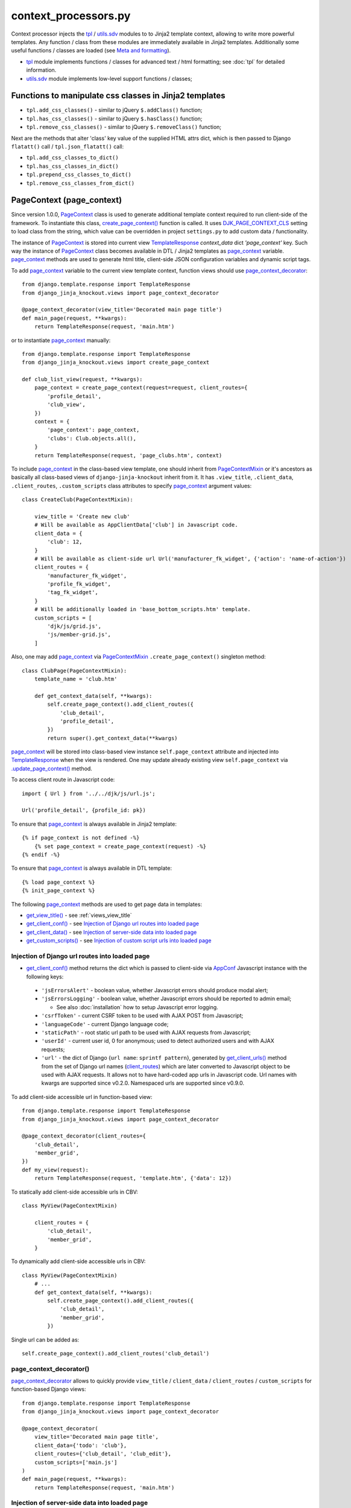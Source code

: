 .. _add_custom_scripts(): https://github.com/Dmitri-Sintsov/django-jinja-knockout/search?l=Python&q=add_custom_scripts
.. _AppConf: https://github.com/Dmitri-Sintsov/django-jinja-knockout/search?l=JavaScript&q=AppConf
.. _AppClientData: https://github.com/Dmitri-Sintsov/django-jinja-knockout/search?l=JavaScript&q=AppClientData
.. _client_routes: https://github.com/Dmitri-Sintsov/django-jinja-knockout/search?l=Python&q=client_routes
.. _create_page_context(): https://github.com/Dmitri-Sintsov/django-jinja-knockout/search?l=Python&q=create_page_context
.. _DJK_JS_MODULE_TYPE: https://github.com/Dmitri-Sintsov/djk-sample/search?l=Python&q=DJK_JS_MODULE_TYPE
.. _DJK_PAGE_CONTEXT_CLS: https://github.com/Dmitri-Sintsov/django-jinja-knockout/search?l=Python&q=DJK_PAGE_CONTEXT_CLS
.. _flatatt(): https://github.com/django/django/search?l=Python&q=flatatt
.. _format_html(): https://github.com/django/django/search?l=Python&q=format_html
.. _get_client_conf(): https://github.com/Dmitri-Sintsov/django-jinja-knockout/search?l=HTML&q=get_client_conf
.. _get_client_data(): https://github.com/Dmitri-Sintsov/django-jinja-knockout/search?l=HTML&q=get_client_data
.. _get_client_urls(): https://github.com/Dmitri-Sintsov/django-jinja-knockout/search?l=Python&q=get_client_urls
.. _get_verbose_name(): https://github.com/Dmitri-Sintsov/django-jinja-knockout/search?l=Python&q=get_verbose_name
.. _get_view_title(): https://github.com/Dmitri-Sintsov/django-jinja-knockout/search?l=HTML&q=get_view_title
.. _get_custom_scripts(): https://github.com/Dmitri-Sintsov/django-jinja-knockout/search?l=HTML&q=get_custom_scripts
.. _PageContext: https://github.com/Dmitri-Sintsov/django-jinja-knockout/search?l=Python&q=PageContext
.. _page_context: https://github.com/Dmitri-Sintsov/django-jinja-knockout/search?l=HTML&q=page_context
.. _page_context_decorator: https://github.com/Dmitri-Sintsov/djk-sample/search?l=Python&q=page_context_decorator
.. _PageContextMixin: https://github.com/Dmitri-Sintsov/django-jinja-knockout/search?l=Python&q=PageContextMixin
.. _set_custom_scripts() sample: https://github.com/Dmitri-Sintsov/djk-sample/search?l=HTML&q=set_custom_scripts&type=code
.. _TemplateResponse: https://docs.djangoproject.com/en/dev/ref/template-response/
.. _tpl: https://github.com/Dmitri-Sintsov/django-jinja-knockout/blob/master/django_jinja_knockout/tpl.py
.. _.update_page_context(): https://github.com/Dmitri-Sintsov/django-jinja-knockout/search?l=Python&q=update_page_context
.. _utils.sdv: https://github.com/Dmitri-Sintsov/django-jinja-knockout/blob/master/django_jinja_knockout/utils/sdv.py

.. highlight:: python

=====================
context_processors.py
=====================

Context processor injects the `tpl`_ / `utils.sdv`_ modules to to Jinja2 template context, allowing to write more
powerful templates. Any function / class from these modules are immediately available in Jinja2 templates. Additionally
some useful functions / classes are loaded (see `Meta and formatting`_).

* `tpl`_ module implements functions / classes for advanced text / html formatting; see :doc:`tpl` for detailed
  information.
* `utils.sdv`_ module implements low-level support functions / classes;

Functions to manipulate css classes in Jinja2 templates
-------------------------------------------------------

* ``tpl.add_css_classes()`` - similar to jQuery ``$.addClass()`` function;
* ``tpl.has_css_classes()`` - similar to jQuery ``$.hasClass()`` function;
* ``tpl.remove_css_classes()`` - similar to jQuery ``$.removeClass()`` function;

Next are the methods that alter 'class' key value of the supplied HTML attrs dict, which is then passed to Django
``flatatt()`` call / ``tpl.json_flatatt()`` call:

* ``tpl.add_css_classes_to_dict()``
* ``tpl.has_css_classes_in_dict()``
* ``tpl.prepend_css_classes_to_dict()``
* ``tpl.remove_css_classes_from_dict()``

.. _PageContext (page_context):

PageContext (page_context)
--------------------------

Since version 1.0.0, `PageContext`_ class is used to generate additional template context required to run client-side of
the framework. To instantiate this class, `create_page_context()`_ function is called. It uses `DJK_PAGE_CONTEXT_CLS`_
setting to load class from the string, which value can be overridden in project ``settings.py`` to add custom data /
functionality.

The instance of `PageContext`_ is stored into current view `TemplateResponse`_ `context_data` dict `'page_context'` key.
Such way the instance of `PageContext`_ class becomes available in DTL / Jinja2 templates as `page_context`_ variable.
`page_context`_ methods are used to generate html title, client-side JSON configuration variables and dynamic script
tags.

To add `page_context`_ variable to the current view template context, function views should use `page_context_decorator`_::

    from django.template.response import TemplateResponse
    from django_jinja_knockout.views import page_context_decorator

    @page_context_decorator(view_title='Decorated main page title')
    def main_page(request, **kwargs):
        return TemplateResponse(request, 'main.htm')

or to instantiate `page_context`_ manually::

    from django.template.response import TemplateResponse
    from django_jinja_knockout.views import create_page_context

    def club_list_view(request, **kwargs):
        page_context = create_page_context(request=request, client_routes={
            'profile_detail',
            'club_view',
        })
        context = {
            'page_context': page_context,
            'clubs': Club.objects.all(),
        }
        return TemplateResponse(request, 'page_clubs.htm', context)

To include `page_context`_ in the class-based view template, one should inherit from `PageContextMixin`_ or it's
ancestors as basically all class-based views of ``django-jinja-knockout`` inherit from it. It has ``.view_title``,
``.client_data``, ``.client_routes``, ``.custom_scripts`` class attributes to specify `page_context`_ argument values::

    class CreateClub(PageContextMixin):

        view_title = 'Create new club'
        # Will be available as AppClientData['club'] in Javascript code.
        client_data = {
            'club': 12,
        }
        # Will be available as client-side url Url('manufacturer_fk_widget', {'action': 'name-of-action'})
        client_routes = {
            'manufacturer_fk_widget',
            'profile_fk_widget',
            'tag_fk_widget',
        }
        # Will be additionally loaded in 'base_bottom_scripts.htm' template.
        custom_scripts = [
            'djk/js/grid.js',
            'js/member-grid.js',
        ]

Also, one may add `page_context`_ via `PageContextMixin`_ ``.create_page_context()`` singleton method::

    class ClubPage(PageContextMixin):
        template_name = 'club.htm'

        def get_context_data(self, **kwargs):
            self.create_page_context().add_client_routes({
                'club_detail',
                'profile_detail',
            })
            return super().get_context_data(**kwargs)

`page_context`_ will be stored into class-based view instance ``self.page_context`` attribute and injected into
`TemplateResponse`_ when the view is rendered. One may update already existing view ``self.page_context`` via
`.update_page_context()`_ method.

.. highlight:: Javascript

To access client route in Javascript code::

    import { Url } from '../../djk/js/url.js';

    Url('profile_detail', {profile_id: pk})

.. highlight:: Jinja

To ensure that `page_context`_ is always available in Jinja2 template::

    {% if page_context is not defined -%}
        {% set page_context = create_page_context(request) -%}
    {% endif -%}

To ensure that `page_context`_ is always available in DTL template::

    {% load page_context %}
    {% init_page_context %}

.. highlight:: Python

The following `page_context`_ methods are used to get page data in templates:

* `get_view_title()`_ - see :ref:`views_view_title`
* `get_client_conf()`_ - see `Injection of Django url routes into loaded page`_
* `get_client_data()`_ - see `Injection of server-side data into loaded page`_
* `get_custom_scripts()`_ - see `Injection of custom script urls into loaded page`_

Injection of Django url routes into loaded page
~~~~~~~~~~~~~~~~~~~~~~~~~~~~~~~~~~~~~~~~~~~~~~~

* `get_client_conf()`_ method returns the dict which is passed to client-side via `AppConf`_ Javascript instance with
  the following keys:

 * ``'jsErrorsAlert'`` - boolean value, whether Javascript errors should produce modal alert;
 * ``'jsErrorsLogging'`` - boolean value, whether Javascript errors should be reported to admin email;

   * See also :doc:`installation` how to setup Javascript error logging.

 * ``'csrfToken'`` - current CSRF token to be used with AJAX POST from Javascript;
 * ``'languageCode'`` - current Django language code;
 * ``'staticPath'`` - root static url path to be used with AJAX requests from Javascript;
 * ``'userId'`` - current user id, 0 for anonymous; used to detect authorized users and with AJAX requests;
 * ``'url'`` - the dict of Django {``url name``: ``sprintf pattern``}, generated by `get_client_urls()`_ method from the
   set of Django url names (`client_routes`_) which are later converted to Javascript object to be used with AJAX
   requests. It allows not to have hard-coded app urls in Javascript code. Url names with kwargs are supported since
   v0.2.0. Namespaced urls are supported since v0.9.0.

To add client-side accessible url in function-based view::

    from django.template.response import TemplateResponse
    from django_jinja_knockout.views import page_context_decorator

    @page_context_decorator(client_routes={
        'club_detail',
        'member_grid',
    })
    def my_view(request):
        return TemplateResponse(request, 'template.htm', {'data': 12})

To statically add client-side accessible urls in CBV::

    class MyView(PageContextMixin)

        client_routes = {
            'club_detail',
            'member_grid',
        }

To dynamically add client-side accessible urls in CBV::

    class MyView(PageContextMixin)
        # ...
        def get_context_data(self, **kwargs):
            self.create_page_context().add_client_routes({
                'club_detail',
                'member_grid',
            })

Single url can be added as::

    self.create_page_context().add_client_routes('club_detail')

page_context_decorator()
~~~~~~~~~~~~~~~~~~~~~~~~

`page_context_decorator`_ allows to quickly provide ``view_title`` / ``client_data`` / ``client_routes`` /
``custom_scripts`` for function-based Django views::

    from django.template.response import TemplateResponse
    from django_jinja_knockout.views import page_context_decorator

    @page_context_decorator(
        view_title='Decorated main page title',
        client_data={'todo': 'club'},
        client_routes={'club_detail', 'club_edit'},
        custom_scripts=['main.js']
    )
    def main_page(request, **kwargs):
        return TemplateResponse(request, 'main.htm')

Injection of server-side data into loaded page
~~~~~~~~~~~~~~~~~~~~~~~~~~~~~~~~~~~~~~~~~~~~~~
.. highlight:: html

* `get_client_data()`_ method returns the dict, injected as JSON to HTML page, which is accessible at client-side via
  ``AppClientData()`` Javascript function call.

Sample template ::

    <script type="application/json" class="app-conf">
        {{ page_context.get_client_conf()|to_json(True) }}
    </script>
    <script type="application/json" class="app-client-data">
        {{ page_context.get_client_data()|to_json(True) }}
    </script>

.. highlight:: Python

To pass data from server-side Python to client-side Javascript, one has to access `PageContext`_ singleton instance::

    self.create_page_context().update_client_data({
        'club_id': self.object_id
    })

.. highlight:: Javascript

To access the injected data in Javascript code::

    import { AppClientData } from '../../djk/js/conf.js';

    AppClientData('club_id')

.. highlight:: Python

It may also include optional JSON client-side viewmodels, stored in ``onloadViewModels`` key, which are executed when
html page is loaded (see :doc:`viewmodels` for more info)::

    self.create_page_context().update_client_data({
        'onloadViewModels': {
          'view': 'alert',
          'message': 'Hello, world!',
        }
    })

Injection of custom script urls into loaded page
~~~~~~~~~~~~~~~~~~~~~~~~~~~~~~~~~~~~~~~~~~~~~~~~

To inject custom script to the bottom of loaded page, use the following call in Django view::

    self.create_page_context().set_custom_scripts(
        'my_project/js/my-custom-dialog.js',
        'my_project/js/my-custom-grid.js',
    )

.. highlight:: jinja

To dynamically set custom script from within Django template, use `PageContext`_ instance stored into `page_context`_
template context variable::

    {% do page_context.set_custom_scripts(
        'my_project/js/my-custom-dialog.js',
        'my_project/js/my-custom-grid.js',
    ) -%}

The order of added scripts is respected, however multiple inclusion of the same script will be omitted to prevent
client-side glitches. There is also an additional check against inclusion of duplicate scripts at client-side via
``assertUniqueScripts()`` function call.

It's also possible to conditionally add extra scripts to already set of scripts via `PageContext`_ class
`add_custom_scripts()`_ method, however with :ref:`clientside_es6_loader` it's rarely needed as the extra scripts can be
imported as es6 modules.

It's also possible to pass custom tag attributes to set / added scripts by specifying dict as the value of
``add_custom_scripts()`` / ``set_custom_scripts()`` method. The key ``name`` of the passed dict will specify the
name of script, the rest of it's keys has the values of script attributes, such as ``type``. The default ``type`` key
value is ``module`` for es6 modules which can be overriden by `DJK_JS_MODULE_TYPE`_ ``settings.py`` variable value.

* See `set_custom_scripts() sample`_ for the complete example.

Meta and formatting
-------------------

* `get_verbose_name()`_ allows to get verbose_name of Django model field, including related (foreign) and reverse
  related fields.
* Django functions used to format html content: `flatatt()`_ / `format_html()`_.
* Possibility to raise exceptions in Jinja2 templates::

  {{ raise('Error message') }}

Advanced url resolution, both forward and reverse
-------------------------------------------------
.. highlight:: python

* ``tpl.resolve_cbv()`` takes url_name and kwargs and returns a function view or a class-based view for these arguments,
  when available::

    tpl.resolve_cbv(url_name, view_kwargs)

* ``tpl.reverseq()`` allows to build reverse urls with optional query string specified as Python dict::

    tpl.reverseq('my_url_name', kwargs={'club_id': club.pk}, query={'type': 'approved'})

See :doc:`tpl` for more info.

Miscellaneous
-------------
* ``sdv.dbg()`` for optional template variable dump (debug).
* Context processor is inheritable which allows greater flexibility to implement your own custom features by
  overloading it's methods.
